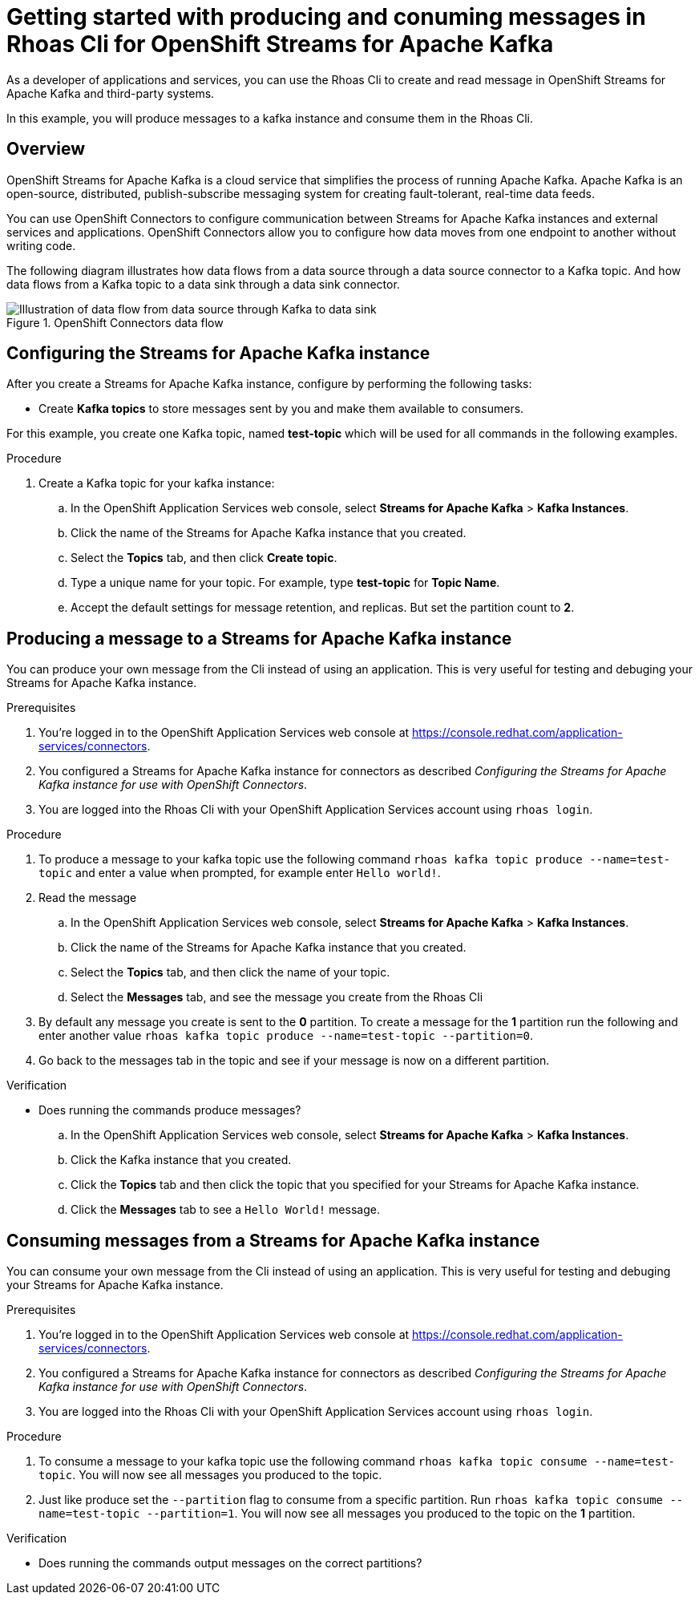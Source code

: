 ////
START GENERATED ATTRIBUTES
WARNING: This content is generated by running npm --prefix .build run generate:attributes
////

//All OpenShift Application Services
:org-name: Application Services
:product-long-rhoas: OpenShift Application Services
:community:
:imagesdir: ./images
:property-file-name: app-services.properties
:samples-git-repo: https://github.com/redhat-developer/app-services-guides
:base-url: https://github.com/redhat-developer/app-services-guides/tree/main/docs/
:sso-token-url: https://sso.redhat.com/auth/realms/redhat-external/protocol/openid-connect/token
:cloud-console-url: https://console.redhat.com/
:service-accounts-url: https://console.redhat.com/application-services/service-accounts

//OpenShift Application Services CLI
:base-url-cli: https://github.com/redhat-developer/app-services-cli/tree/main/docs/
:command-ref-url-cli: commands
:installation-guide-url-cli: rhoas/rhoas-cli-installation/README.adoc
:service-contexts-url-cli: rhoas/rhoas-service-contexts/README.adoc

//OpenShift Streams for Apache Kafka
:product-long-kafka: OpenShift Streams for Apache Kafka
:product-kafka: Streams for Apache Kafka
:product-version-kafka: 1
:service-url-kafka: https://console.redhat.com/application-services/streams/
:getting-started-url-kafka: kafka/getting-started-kafka/README.adoc
:kafka-bin-scripts-url-kafka: kafka/kafka-bin-scripts-kafka/README.adoc
:kafkacat-url-kafka: kafka/kcat-kafka/README.adoc
:quarkus-url-kafka: kafka/quarkus-kafka/README.adoc
:nodejs-url-kafka: kafka/nodejs-kafka/README.adoc
:getting-started-rhoas-cli-url-kafka: kafka/rhoas-cli-getting-started-kafka/README.adoc
:topic-config-url-kafka: kafka/topic-configuration-kafka/README.adoc
:consumer-config-url-kafka: kafka/consumer-configuration-kafka/README.adoc
:access-mgmt-url-kafka: kafka/access-mgmt-kafka/README.adoc
:metrics-monitoring-url-kafka: kafka/metrics-monitoring-kafka/README.adoc
:service-binding-url-kafka: kafka/service-binding-kafka/README.adoc
:message-browsing-url-kafka: kafka/message-browsing-kafka/README.adoc

//OpenShift Service Registry
:product-long-registry: OpenShift Service Registry
:product-registry: Service Registry
:registry: Service Registry
:product-version-registry: 1
:service-url-registry: https://console.redhat.com/application-services/service-registry/
:getting-started-url-registry: registry/getting-started-registry/README.adoc
:quarkus-url-registry: registry/quarkus-registry/README.adoc
:getting-started-rhoas-cli-url-registry: registry/rhoas-cli-getting-started-registry/README.adoc
:access-mgmt-url-registry: registry/access-mgmt-registry/README.adoc
:content-rules-registry: https://access.redhat.com/documentation/en-us/red_hat_openshift_service_registry/1/guide/9b0fdf14-f0d6-4d7f-8637-3ac9e2069817[Supported Service Registry content and rules]
:service-binding-url-registry: registry/service-binding-registry/README.adoc

//OpenShift Connectors
:product-long-connectors: OpenShift Connectors
:product-connectors: Connectors
:product-version-connectors: 1
:service-url-connectors: https://console.redhat.com/application-services/connectors
:getting-started-url-connectors: connectors/getting-started-connectors/README.adoc

//OpenShift API Designer
:product-long-api-designer: OpenShift API Designer
:product-api-designer: API Designer
:product-version-api-designer: 1
:service-url-api-designer: https://console.redhat.com/application-services/api-designer/
:getting-started-url-api-designer: api-designer/getting-started-api-designer/README.adoc

//OpenShift API Management
:product-long-api-management: OpenShift API Management
:product-api-management: API Management
:product-version-api-management: 1
:service-url-api-management: https://console.redhat.com/application-services/api-management/

////
END GENERATED ATTRIBUTES
////

[id="chap-produce-consume-rhoas-cli"]
= Getting started with producing and conuming messages in Rhoas Cli for {product-long-kafka}
ifdef::context[:parent-context: {context}]
:context: getting-started-produce-consume

// Purpose statement for the assembly
[role="_abstract"]
As a developer of applications and services, you can use the Rhoas Cli to create and read message in {product-long-kafka} and third-party systems.

In this example, you will produce messages to a kafka instance and consume them in the Rhoas Cli.

// Condition out QS-only content so that it doesn't appear in docs.
// All QS anchor IDs must be in this alternate anchor ID format `[#anchor-id]` because the ascii splitter relies on the other format `[id="anchor-id"]` to generate module files.
ifdef::qs[]
[#description]
====
Learn how to produce and consume message in {product-long-rhoas}.
====

[#introduction]
====
Welcome to the quick start for producing and consuming messages in the Rhoas Cli.

In this quick start, you will learn how to produce messages to a kafka instance and consume them in the Rhoas Cli.


====
endif::[]

ifndef::qs[]
== Overview

{product-long-kafka} is a cloud service that simplifies the process of running Apache Kafka. Apache Kafka is an open-source, distributed, publish-subscribe messaging system for creating fault-tolerant, real-time data feeds.

You can use {product-long-connectors} to configure communication between {product-kafka} instances and external services and applications. {product-long-connectors} allow you to configure how data moves from one endpoint to another without writing code.

The following diagram illustrates how data flows from a data source through a data source connector to a Kafka topic. And how data flows from a Kafka topic to a data sink through a data sink connector.

[.screencapture]
.{product-long-connectors} data flow
image::connectors-diagram.png[Illustration of data flow from data source through Kafka to data sink]

endif::[]

[id="proc-configure-kafka-instance_{context}"]
== Configuring the {product-kafka} instance

[role="_abstract"]
After you create a {product-kafka} instance, configure by performing the following tasks:

* Create *Kafka topics* to store messages sent by you and make them available to consumers.

For this example, you create one Kafka topic, named *test-topic* which will be used for all commands in the following examples.

ifdef::qs[]
.Prerequisites
* You've created a {product-kafka} instance and the instance is in the *Ready* state.
endif::[]

.Procedure
. Create a Kafka topic for your kafka instance:
.. In the OpenShift Application Services web console, select *Streams for Apache Kafka* > *Kafka Instances*.
.. Click the name of the {product-kafka} instance that you created.
.. Select the *Topics* tab, and then click *Create topic*.
.. Type a unique name for your topic. For example, type *test-topic* for *Topic Name*.
.. Accept the default settings for message retention, and replicas. But set the partition count to *2*.

ifdef::qs[]
.Verification
* Did you create a topic for the kafka instance?
endif::[]


[id="proc-produce-message_{context}"]
== Producing a message to a {product-kafka} instance

[role="_abstract"]
You can produce your own message from the Cli instead of using an application. This is very useful for testing and debuging your {product-kafka} instance. 

.Prerequisites
. You're logged in to the  OpenShift Application Services web console at {service-url-connectors}[^].
. You configured a {product-kafka} instance for connectors as described _Configuring the {product-kafka} instance for use with {product-long-connectors}_.
. You are logged into the Rhoas Cli with your OpenShift Application Services account using `rhoas login`.

.Procedure
. To produce a message to your kafka topic use the following command `rhoas kafka topic produce --name=test-topic` and enter a value when prompted, for example enter `Hello world!`.

. Read the message
.. In the OpenShift Application Services web console, select *Streams for Apache Kafka* > *Kafka Instances*.
.. Click the name of the {product-kafka} instance that you created.
.. Select the *Topics* tab, and then click the name of your topic.
.. Select the *Messages* tab, and see the message you create from the Rhoas Cli

. By default any message you create is sent to the *0* partition. To create a message for the *1* partition run the following and enter another value `rhoas kafka topic produce --name=test-topic --partition=0`.

. Go back to the messages tab in the topic and see if your message is now on a different partition.

.Verification
* Does running the commands produce messages?

.. In the OpenShift Application Services web console, select *Streams for Apache Kafka* > *Kafka Instances*.
.. Click the Kafka instance that you created.
.. Click the *Topics* tab and then click the topic that you specified for your {product-kafka} instance.
.. Click the *Messages* tab to see a `Hello World!` message.


[id="proc-consume-message_{context}"]
== Consuming messages from a {product-kafka} instance
[role="_abstract"]
You can consume your own message from the Cli instead of using an application. This is very useful for testing and debuging your {product-kafka} instance. 

.Prerequisites
. You're logged in to the  OpenShift Application Services web console at {service-url-connectors}[^].
. You configured a {product-kafka} instance for connectors as described _Configuring the {product-kafka} instance for use with {product-long-connectors}_.
. You are logged into the Rhoas Cli with your OpenShift Application Services account using `rhoas login`.

.Procedure
. To consume a message to your kafka topic use the following command `rhoas kafka topic consume --name=test-topic`. You will now see all messages you produced to the topic.
. Just like produce set the `--partition` flag to consume from a specific partition. Run `rhoas kafka topic consume --name=test-topic --partition=1`. You will now see all messages you produced to the topic on the *1* partition.

.Verification
* Does running the commands output messages on the correct partitions?

ifdef::qs[]
[#conclusion]
====
Congratulations! You successfully completed producing and conuming messages in Rhoas Cli for {product-long-kafka} quick start.
====
endif::[]

ifdef::parent-context[:context: {parent-context}]
ifndef::parent-context[:!context:]
